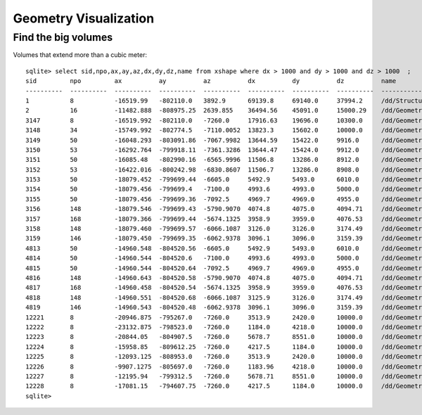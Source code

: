 Geometry Visualization
=======================

Find the big volumes
---------------------

Volumes that extend more than a cubic meter::

    sqlite> select sid,npo,ax,ay,az,dx,dy,dz,name from xshape where dx > 1000 and dy > 1000 and dz > 1000  ;
    sid         npo         ax          ay          az          dx          dy          dz          name                                                                                                
    ----------  ----------  ----------  ----------  ----------  ----------  ----------  ----------  ---------------------------------------------------------------------------------------------       
    1           8           -16519.99   -802110.0   3892.9      69139.8     69140.0     37994.2     /dd/Structure/Sites/db-rock.1000                                                                    
    2           16          -11482.888  -808975.25  2639.855    36494.56    45091.0     15000.29    /dd/Geometry/Sites/lvNearSiteRock#pvNearHallTop.1000                                                
    3147        8           -16519.992  -802110.0   -7260.0     17916.63    19696.0     10300.0     /dd/Geometry/Sites/lvNearSiteRock#pvNearHallBot.1001                                                
    3148        34          -15749.992  -802774.5   -7110.0052  13823.3     15602.0     10000.0     /dd/Geometry/Sites/lvNearHallBot#pvNearPoolDead.1000                                                
    3149        50          -16048.293  -803091.86  -7067.9982  13644.59    15422.0     9916.0      /dd/Geometry/Pool/lvNearPoolDead#pvNearPoolLiner.1000                                               
    3150        53          -16292.764  -799918.11  -7361.3286  13644.47    15424.0     9912.0      /dd/Geometry/Pool/lvNearPoolLiner#pvNearPoolOWS.1000                                                
    3151        50          -16085.48   -802990.16  -6565.9996  11506.8     13286.0     8912.0      /dd/Geometry/Pool/lvNearPoolOWS#pvNearPoolCurtain.1000                                              
    3152        53          -16422.016  -800242.98  -6830.8607  11506.7     13286.0     8908.0      /dd/Geometry/Pool/lvNearPoolCurtain#pvNearPoolIWS.1000                                              
    3153        50          -18079.452  -799699.44  -6605.0     5492.9      5493.0      6010.0      /dd/Geometry/Pool/lvNearPoolIWS#pvNearADE1.1000                                                     
    3154        50          -18079.456  -799699.4   -7100.0     4993.6      4993.0      5000.0      /dd/Geometry/AD/lvADE#pvSST.1000                                                                    
    3155        50          -18079.456  -799699.36  -7092.5     4969.7      4969.0      4955.0      /dd/Geometry/AD/lvSST#pvOIL.1000                                                                    
    3156        148         -18079.546  -799699.43  -5790.9070  4074.8      4075.0      4094.71     /dd/Geometry/AD/lvOIL#pvOAV.1000                                                                    
    3157        168         -18079.366  -799699.44  -5674.1325  3958.9      3959.0      4076.53     /dd/Geometry/AD/lvOAV#pvLSO.1000                                                                    
    3158        148         -18079.460  -799699.57  -6066.1087  3126.0      3126.0      3174.49     /dd/Geometry/AD/lvLSO#pvIAV.1000                                                                    
    3159        146         -18079.450  -799699.35  -6062.9378  3096.1      3096.0      3159.39     /dd/Geometry/AD/lvIAV#pvGDS.1000                                                                    
    4813        50          -14960.548  -804520.56  -6605.0     5492.9      5493.0      6010.0      /dd/Geometry/Pool/lvNearPoolIWS#pvNearADE2.1001                                                     
    4814        50          -14960.544  -804520.6   -7100.0     4993.6      4993.0      5000.0      /dd/Geometry/AD/lvADE#pvSST.1000                                                                    
    4815        50          -14960.544  -804520.64  -7092.5     4969.7      4969.0      4955.0      /dd/Geometry/AD/lvSST#pvOIL.1000                                                                    
    4816        148         -14960.643  -804520.58  -5790.9070  4074.8      4075.0      4094.71     /dd/Geometry/AD/lvOIL#pvOAV.1000                                                                    
    4817        168         -14960.458  -804520.54  -5674.1325  3958.9      3959.0      4076.53     /dd/Geometry/AD/lvOAV#pvLSO.1000                                                                    
    4818        148         -14960.551  -804520.68  -6066.1087  3125.9      3126.0      3174.49     /dd/Geometry/AD/lvLSO#pvIAV.1000                                                                    
    4819        146         -14960.543  -804520.48  -6062.9378  3096.1      3096.0      3159.39     /dd/Geometry/AD/lvIAV#pvGDS.1000                                                                    
    12221       8           -20946.875  -795267.0   -7260.0     3513.9      2420.0      10000.0     /dd/Geometry/Sites/lvNearHallBot#pvNearHallRadSlabs#pvNearHallRadSlab1.1001                         
    12222       8           -23132.875  -798523.0   -7260.0     1184.0      4218.0      10000.0     /dd/Geometry/Sites/lvNearHallBot#pvNearHallRadSlabs#pvNearHallRadSlab2.1002                         
    12223       8           -20844.05   -804907.5   -7260.0     5678.7      8551.0      10000.0     /dd/Geometry/Sites/lvNearHallBot#pvNearHallRadSlabs#pvNearHallRadSlab3.1003                         
    12224       8           -15958.85   -809612.25  -7260.0     4217.5      1184.0      10000.0     /dd/Geometry/Sites/lvNearHallBot#pvNearHallRadSlabs#pvNearHallRadSlab4.1004                         
    12225       8           -12093.125  -808953.0   -7260.0     3513.9      2420.0      10000.0     /dd/Geometry/Sites/lvNearHallBot#pvNearHallRadSlabs#pvNearHallRadSlab5.1005                         
    12226       8           -9907.1275  -805697.0   -7260.0     1183.96     4218.0      10000.0     /dd/Geometry/Sites/lvNearHallBot#pvNearHallRadSlabs#pvNearHallRadSlab6.1006                         
    12227       8           -12195.94   -799312.5   -7260.0     5678.71     8551.0      10000.0     /dd/Geometry/Sites/lvNearHallBot#pvNearHallRadSlabs#pvNearHallRadSlab7.1007                         
    12228       8           -17081.15   -794607.75  -7260.0     4217.5      1184.0      10000.0     /dd/Geometry/Sites/lvNearHallBot#pvNearHallRadSlabs#pvNearHallRadSlab8.1008                         
    sqlite> 

